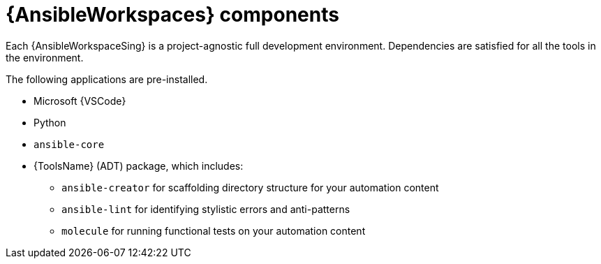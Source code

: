 :_mod-docs-content-type: CONCEPT

[id="con-devspaces-components_{context}"]
= {AnsibleWorkspaces} components

[role="_abstract"]
Each {AnsibleWorkspaceSing} is a project-agnostic full development environment.
Dependencies are satisfied for all the tools in the environment. 

The following applications are pre-installed.

* Microsoft {VSCode}
* Python
* `ansible-core`
* {ToolsName} (ADT) package, which includes:
** `ansible-creator` for scaffolding directory structure for your automation content
** `ansible-lint` for identifying stylistic errors and anti-patterns
** `molecule` for running functional tests on your automation content
// ** `ansible-navigator` for developing and troubleshooting with execution environments

// Extensions are set in .code-workspace.
// The `.vscode/extension.json` file, located in the repository, specifies the {VSCode} extensions to be installed in the workspace's {VSCode} instance, including the Ansible {VSCode} extension.

